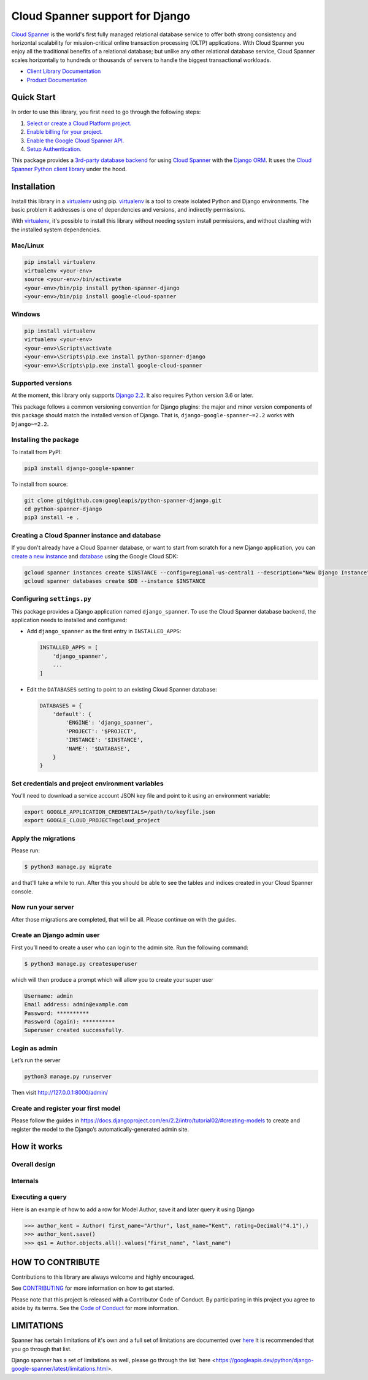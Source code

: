Cloud Spanner support for Django
================================

`Cloud Spanner`_ is the world's first fully managed relational database service
to offer both strong consistency and horizontal scalability for
mission-critical online transaction processing (OLTP) applications. With Cloud
Spanner you enjoy all the traditional benefits of a relational database; but
unlike any other relational database service, Cloud Spanner scales horizontally
to hundreds or thousands of servers to handle the biggest transactional
workloads.


- `Client Library Documentation`_
- `Product Documentation`_

.. _Cloud Spanner: https://cloud.google.com/spanner/
.. _Client Library Documentation: https://googleapis.dev/python/django-google-spanner/latest/index.html
.. _Product Documentation:  https://cloud.google.com/spanner/docs

Quick Start
-----------

In order to use this library, you first need to go through the following steps:

1. `Select or create a Cloud Platform project.`_
2. `Enable billing for your project.`_
3. `Enable the Google Cloud Spanner API.`_
4. `Setup Authentication.`_

.. _Select or create a Cloud Platform project.: https://console.cloud.google.com/project
.. _Enable billing for your project.: https://cloud.google.com/billing/docs/how-to/modify-project#enable_billing_for_a_project
.. _Enable the Google Cloud Spanner API.:  https://cloud.google.com/spanner
.. _Setup Authentication.: https://googleapis.dev/python/google-api-core/latest/auth.html

This package provides a `3rd-party database backend
<https://docs.djangoproject.com/en/2.2/ref/databases/#using-a-3rd-party-database-backend>`__
for using `Cloud Spanner <https://cloud.google.com/spanner>`__ with the `Django
ORM <https://docs.djangoproject.com/en/2.2/topics/db/>`__. It uses the `Cloud
Spanner Python client library <https://github.com/googleapis/python-spanner>`__
under the hood.

Installation
------------

Install this library in a `virtualenv`_ using pip. `virtualenv`_ is a tool to
create isolated Python and Django environments. The basic problem it addresses is one of
dependencies and versions, and indirectly permissions.

With `virtualenv`_, it's possible to install this library without needing system
install permissions, and without clashing with the installed system
dependencies.

.. _`virtualenv`: https://virtualenv.pypa.io/en/latest/


Mac/Linux
~~~~~~~~~

.. code-block:: console

    pip install virtualenv
    virtualenv <your-env>
    source <your-env>/bin/activate
    <your-env>/bin/pip install python-spanner-django
    <your-env>/bin/pip install google-cloud-spanner


Windows
~~~~~~~

.. code-block:: console

    pip install virtualenv
    virtualenv <your-env>
    <your-env>\Scripts\activate
    <your-env>\Scripts\pip.exe install python-spanner-django
    <your-env>\Scripts\pip.exe install google-cloud-spanner


Supported versions
~~~~~~~~~~~~~~~~~~

At the moment, this library only supports `Django 2.2
<https://docs.djangoproject.com/en/2.2/>`__. It also requires Python version
3.6 or later.

This package follows a common versioning convention for Django plugins: the
major and minor version components of this package should match the installed
version of Django. That is, ``django-google-spanner~=2.2`` works with
``Django~=2.2``.

Installing the package
~~~~~~~~~~~~~~~~~~~~~~

To install from PyPI:

.. code:: shell

    pip3 install django-google-spanner


To install from source:

.. code:: shell

    git clone git@github.com:googleapis/python-spanner-django.git
    cd python-spanner-django
    pip3 install -e .


Creating a Cloud Spanner instance and database
~~~~~~~~~~~~~~~~~~~~~~~~~~~~~~~~~~~~~~~~~~~~~~

If you don't already have a Cloud Spanner database, or want to start from
scratch for a new Django application, you can `create a new instance
<https://cloud.google.com/spanner/docs/getting-started/python#create_an_instance>`__
and `database
<https://cloud.google.com/spanner/docs/getting-started/python#create_a_database>`__
using the Google Cloud SDK:

.. code:: shell

    gcloud spanner instances create $INSTANCE --config=regional-us-central1 --description="New Django Instance" --nodes=1
    gcloud spanner databases create $DB --instance $INSTANCE


Configuring ``settings.py``
~~~~~~~~~~~~~~~~~~~~~~~~~~~

This package provides a Django application named ``django_spanner``. To use the
Cloud Spanner database backend, the application needs to installed and
configured:

-  Add ``django_spanner`` as the first entry in ``INSTALLED_APPS``:

   .. code:: python

       INSTALLED_APPS = [
           'django_spanner',
           ...
       ]

-  Edit the ``DATABASES`` setting to point to an existing Cloud Spanner database:

   .. code:: python

       DATABASES = {
           'default': {
               'ENGINE': 'django_spanner',
               'PROJECT': '$PROJECT',
               'INSTANCE': '$INSTANCE',
               'NAME': '$DATABASE',
           }
       }


Set credentials and project environment variables
~~~~~~~~~~~~~~~~~~~~~~~~~~~~~~~~~~~~~~~~~~~~~~~~~
You'll need to download a service account JSON key file and point to it using an environment variable:

.. code:: shell

    export GOOGLE_APPLICATION_CREDENTIALS=/path/to/keyfile.json
    export GOOGLE_CLOUD_PROJECT=gcloud_project


Apply the migrations
~~~~~~~~~~~~~~~~~~~~

Please run:

.. code:: shell

    $ python3 manage.py migrate

and that'll take a while to run. After this you should be able to see the tables and indices created in your Cloud Spanner console.

Now run your server
~~~~~~~~~~~~~~~~~~~
After those migrations are completed, that will be all. Please continue on with the guides.

Create an Django admin user
~~~~~~~~~~~~~~~~~~~~~~~~~~~
First you’ll need to create a user who can login to the admin site. Run the following command:

.. code:: shell

    $ python3 manage.py createsuperuser

which will then produce a prompt which will allow you to create your super user

.. code:: shell

    Username: admin
    Email address: admin@example.com
    Password: **********
    Password (again): **********
    Superuser created successfully.


Login as admin
~~~~~~~~~~~~~~
Let’s run the server

.. code:: shell

    python3 manage.py runserver

Then visit http://127.0.0.1:8000/admin/

Create and register your first model
~~~~~~~~~~~~~~~~~~~~~~~~~~~~~~~~~~~~

Please follow the guides in https://docs.djangoproject.com/en/2.2/intro/tutorial02/#creating-models
to create and register the model to the Django’s automatically-generated admin site.

How it works
------------

Overall design
~~~~~~~~~~~~~~

.. figure:: https://raw.githubusercontent.com/googleapis/python-spanner-django/main/assets/overview.png
   :alt: "Overall Design"

Internals
~~~~~~~~~

.. figure:: https://raw.githubusercontent.com/googleapis/python-spanner-django/main/assets/internals.png
   :alt: "Internals"


Executing a query
~~~~~~~~~~~~~~~~~

Here is an example of how to add a row for Model Author, save it and later query it using Django

.. code:: shell

    >>> author_kent = Author( first_name="Arthur", last_name="Kent", rating=Decimal("4.1"),)
    >>> author_kent.save()
    >>> qs1 = Author.objects.all().values("first_name", "last_name")


HOW TO CONTRIBUTE
-----------------

Contributions to this library are always welcome and highly encouraged.

See `CONTRIBUTING <https://github.com/googleapis/python-spanner-django/blob/main/CONTRIBUTING.md>`_ for more information on how to get started.

Please note that this project is released with a Contributor Code of Conduct.
By participating in this project you agree to abide by its terms. See the `Code 
of Conduct <https://github.com/googleapis/python-spanner-django/blob/main/CODE_OF_CONDUCT.md>`_ for more information.


LIMITATIONS
-----------------

Spanner has certain limitations of it's own and a full set of limitations are documented over `here <https://cloud.google.com/spanner/quotas#schema_limits>`_
It is recommended that you go through that list.

Django spanner has a set of limitations as well, please go through the list `here <https://googleapis.dev/python/django-google-spanner/latest/limitations.html>.
